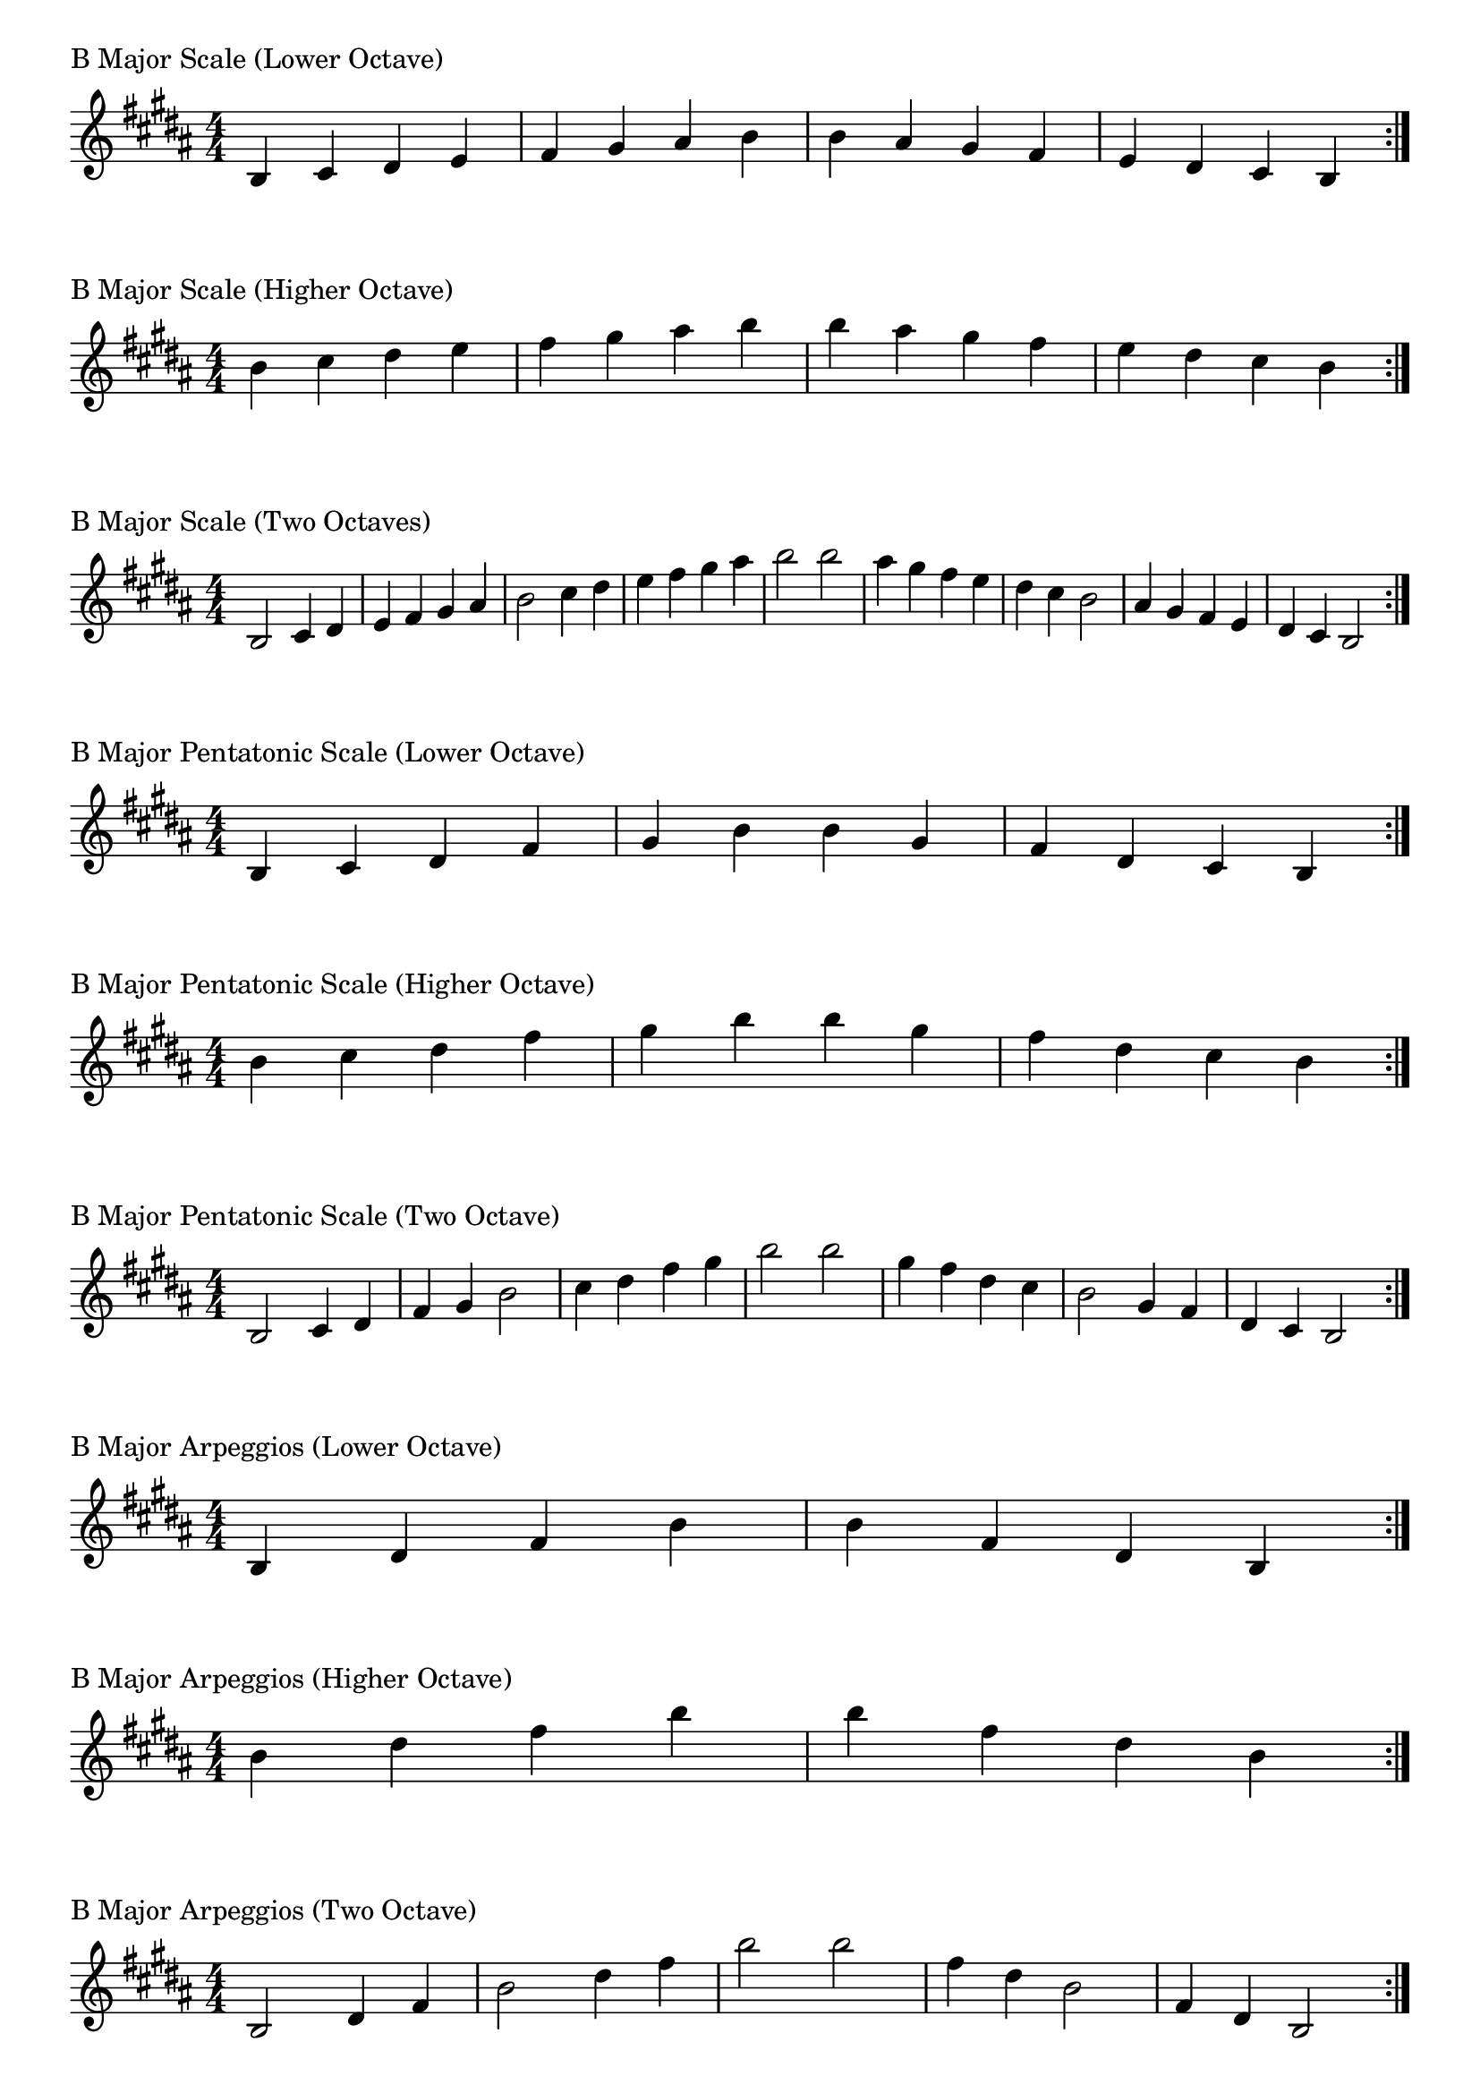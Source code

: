 \version "2.19.82"

\header  {
%title = "B Major"
}

global = {
    \key b \major
    \numericTimeSignature
    \time 4/4
}

\markup{"B Major Scale (Lower Octave)"}
\score {{
    \global
    \relative c' {
      	b 4 cis dis e fis gis ais b b ais gis fis e dis cis b
        \bar ":|."
    }
}
}

\markup{"B Major Scale (Higher Octave)"}
\score {{
    \global
    \relative c'' {
      	b 4 cis dis e fis gis ais b b ais gis fis e dis cis b
        \bar ":|."
    }
}
}

\markup{"B Major Scale (Two Octaves)"}
\score {{
    \global
    \relative c' {
      	b2 cis4 dis e fis gis ais b2 cis4 dis e fis gis ais b2  
	b2 ais4 gis fis e dis cis b2 ais4 gis fis e dis cis b2
        \bar ":|."
    }
}
}

\markup{"B Major Pentatonic Scale (Lower Octave)"}
\score {{
    \global
    \relative c' {
      	b 4 cis dis  fis gis  b b  gis fis  dis cis b
        \bar ":|."
    }
}
}

\markup{"B Major Pentatonic Scale (Higher Octave)"}
\score {{
    \global
    \relative c'' {
      	b 4 cis dis  fis gis  b b  gis fis  dis cis b
        \bar ":|."
    }
}
}

\markup{"B Major Pentatonic Scale (Two Octave)"}
\score {{
    \global
    \relative c' {
      	b 2 cis 4 dis  fis gis  b 2  cis 4 dis  fis gis  b 2
	b 2 gis 4 fis  dis cis  b 2  gis 4 fis  dis cis  b 2
        \bar ":|."
    }
}
}

\markup{"B Major Arpeggios (Lower Octave)"}
\score {{
    \global
    \relative c' {
      	b  4 dis  fis   b b   fis  dis  b
        \bar ":|."
    }
}
}

\markup{"B Major Arpeggios (Higher Octave)"}
\score {{
    \global
    \relative c'' {
      	b  4 dis  fis   b b   fis  dis  b
        \bar ":|."
    }
}
}

\markup{"B Major Arpeggios (Two Octave)"}
\score {{
    \global
    \relative c' {
      	b  2 dis  4 fis   b 2   dis 4  fis   b 2
	b  2 fis  4 dis   b 2   fis 4  dis   b 2
        \bar ":|."
    }
}
}

\markup{"B Major Broken Chords"}
\score {{
    \key b \major
    \numericTimeSignature
    \time 3/4
    \relative c' {
      	b 4 dis fis
	dis fis b
	fis b dis
	b dis fis
	dis fis b
	
	b fis dis
	fis dis b
	dis b fis
	b fis dis
	fis dis b

        \bar ":|."
    }
}
}

\markup{"B Major Broken 3rd"}
\score {{
    \key b \major
    \numericTimeSignature
    \time 2/4
    \relative c' {
           gis 8 b
       ais cis
       b dis
       cis e
       dis fis
       e gis
       fis ais
       gis b
       ais cis
       b dis
       cis e
       dis fis
       e gis
       fis ais
       gis b
     
	b gis       
	ais fis       
	gis e       
	fis dis       
	e cis       
	dis b       
	cis ais       
	b gis       
	ais fis       
	gis e       
	fis dis       
	e cis       
	dis b       
	cis ais       
	b gis    
        \bar ":|."
    }
}
}

\markup{"B Major Sequences"}
\score {{
    \global
    \relative c' {
        gis 8 ais b cis
        ais 8 b cis dis
        b cis dis e
        cis dis e fis
        dis e fis gis
        e fis gis ais
        fis gis ais b
        gis ais b cis
        ais b cis dis
        b cis dis e
        cis dis e fis
        dis e fis gis
        e fis gis ais
        fis gis ais b

        b ais gis fis        
        ais gis fis e        
        gis fis e dis        
        fis e dis cis        
        e dis cis b        
        dis cis b ais        
        cis b ais gis        
        b ais gis fis        
        ais gis fis e        
        gis fis e dis        
        fis e dis cis        
        e dis cis b        
        dis cis b ais        
        cis b ais gis

        \bar ":|."
    }
}
}




\layout {
    indent = #0
    ragged-last = ##f
}
